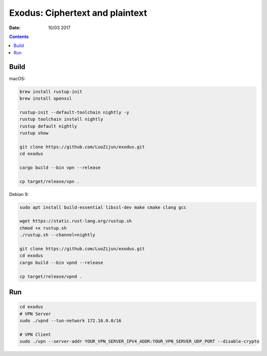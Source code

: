 Exodus: Ciphertext and plaintext
====================================

.. image:: https://badges.gitter.im/Join%20Chat.svg
    :alt: Join the chat at https://gitter.im/luozijun/exodus
    :target: https://gitter.im/luozijun/exodus?utm_source=badge&utm_medium=badge&utm_campaign=pr-badge&utm_content=badge

.. image:: assets/logo.jpg


:Date: 10/03 2017

.. contents::


Build
---------

macOS:

.. code:: bash
    
    brew install rustup-init
    brew install openssl

    rustup-init --default-toolchain nightly -y
    rustup toolchain install nightly
    rustup default nightly
    rustup show

    git clone https://github.com/LuoZijun/exodus.git
    cd exodus

    cargo build --bin vpn --release

    cp target/release/vpn .


Debian 9:

.. code:: bash
    
    sudo apt install build-essential libssl-dev make cmake clang gcc

    wget https://static.rust-lang.org/rustup.sh
    chmod +x rustup.sh
    ./rustup.sh --channel=nightly

    git clone https://github.com/LuoZijun/exodus.git
    cd exodus
    cargo build --bin vpnd --release
    
    cp target/release/vpnd .


Run
-------

.. code:: bash
    

    cd exodus
    # VPN Server
    sudo ./vpnd --tun-network 172.16.0.0/16

    # VPN Client
    sudo ./vpn --server-addr YOUR_VPN_SERVER_IPV4_ADDR:YOUR_VPN_SERVER_UDP_PORT --disable-crypto
